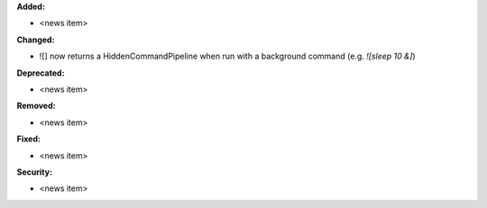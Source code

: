 **Added:**

* <news item>

**Changed:**

* ![] now returns a HiddenCommandPipeline when run with a background command (e.g. `![sleep 10 &]`)

**Deprecated:**

* <news item>

**Removed:**

* <news item>

**Fixed:**

* <news item>

**Security:**

* <news item>
